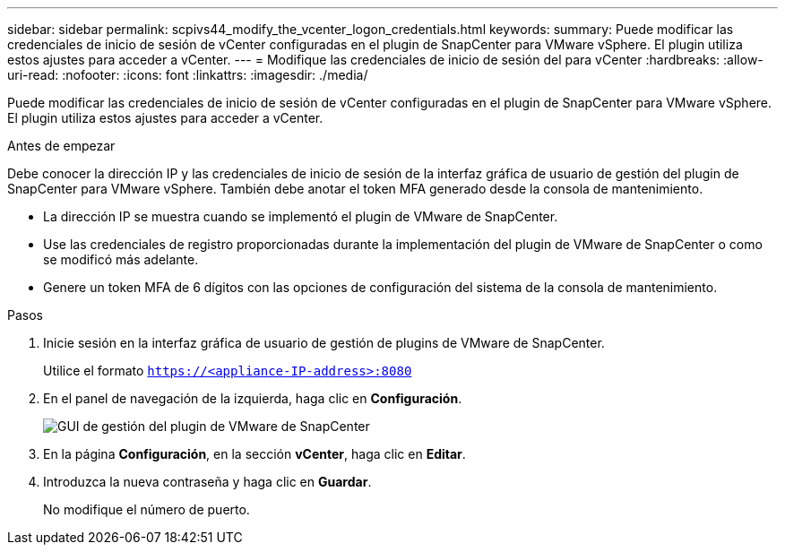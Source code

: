 ---
sidebar: sidebar 
permalink: scpivs44_modify_the_vcenter_logon_credentials.html 
keywords:  
summary: Puede modificar las credenciales de inicio de sesión de vCenter configuradas en el plugin de SnapCenter para VMware vSphere. El plugin utiliza estos ajustes para acceder a vCenter. 
---
= Modifique las credenciales de inicio de sesión del para vCenter
:hardbreaks:
:allow-uri-read: 
:nofooter: 
:icons: font
:linkattrs: 
:imagesdir: ./media/


[role="lead"]
Puede modificar las credenciales de inicio de sesión de vCenter configuradas en el plugin de SnapCenter para VMware vSphere. El plugin utiliza estos ajustes para acceder a vCenter.

.Antes de empezar
Debe conocer la dirección IP y las credenciales de inicio de sesión de la interfaz gráfica de usuario de gestión del plugin de SnapCenter para VMware vSphere. También debe anotar el token MFA generado desde la consola de mantenimiento.

* La dirección IP se muestra cuando se implementó el plugin de VMware de SnapCenter.
* Use las credenciales de registro proporcionadas durante la implementación del plugin de VMware de SnapCenter o como se modificó más adelante.
* Genere un token MFA de 6 dígitos con las opciones de configuración del sistema de la consola de mantenimiento.


.Pasos
. Inicie sesión en la interfaz gráfica de usuario de gestión de plugins de VMware de SnapCenter.
+
Utilice el formato `https://<appliance-IP-address>:8080`

. En el panel de navegación de la izquierda, haga clic en *Configuración*.
+
image:scpivs44_image30.png["GUI de gestión del plugin de VMware de SnapCenter"]

. En la página *Configuración*, en la sección *vCenter*, haga clic en *Editar*.
. Introduzca la nueva contraseña y haga clic en *Guardar*.
+
No modifique el número de puerto.


